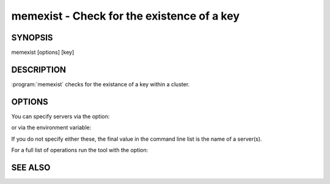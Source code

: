 ===========================================
memexist - Check for the existence of a key
===========================================


--------
SYNOPSIS
--------

memexist [options] [key]

.. program:: memexist


-----------
DESCRIPTION
-----------

:program:`memexist` checks for the existance of a key within a cluster.


-------
OPTIONS
-------


You can specify servers via the option:

.. option:: --servers

or via the environment variable:

.. envvar:: `MEMCACHED_SERVERS`

If you do not specify either these, the final value in the command line list is the name of a server(s).

For a full list of operations run the tool with the option:

.. option:: --help


--------
SEE ALSO
--------

.. only:: man

  :manpage:`memcached(1)` :manpage:`libmemcached(3)`

